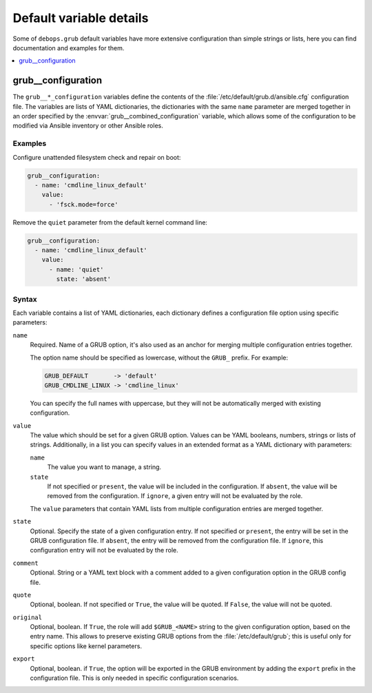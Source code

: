 Default variable details
========================

Some of ``debops.grub`` default variables have more extensive configuration
than simple strings or lists, here you can find documentation and examples for
them.

.. contents::
   :local:
   :depth: 1


.. _grub__ref_configuration:

grub__configuration
-------------------

The ``grub__*_configuration`` variables define the contents of the
:file:`/etc/default/grub.d/ansible.cfg` configuration file. The variables are
lists of YAML dictionaries, the dictionaries with the same ``name`` parameter
are merged together in an order specified by the
:envvar:`grub__combined_configuration` variable, which allows some of the
configuration to be modified via Ansible inventory or other Ansible roles.


Examples
~~~~~~~~

Configure unattended filesystem check and repair on boot:

.. code-block:: yaml

   grub__configuration:
     - name: 'cmdline_linux_default'
       value:
         - 'fsck.mode=force'

Remove the ``quiet`` parameter from the default kernel command line:

.. code-block:: yaml

   grub__configuration:
     - name: 'cmdline_linux_default'
       value:
         - name: 'quiet'
           state: 'absent'


Syntax
~~~~~~

Each variable contains a list of YAML dictionaries, each dictionary defines
a configuration file option using specific parameters:

``name``
  Required. Name of a GRUB option, it's also used as an anchor for merging
  multiple configuration entries together.

  The option name should be specified as lowercase, without the ``GRUB_``
  prefix. For example:

  .. code-block:: none

     GRUB_DEFAULT       -> 'default'
     GRUB_CMDLINE_LINUX -> 'cmdline_linux'

  You can specify the full names with uppercase, but they will not be
  automatically merged with existing configuration.

``value``
  The value which should be set for a given GRUB option. Values can be YAML
  booleans, numbers, strings or lists of strings. Additionally, in a list you
  can specify values in an extended format as a YAML dictionary with
  parameters:

  ``name``
    The value you want to manage, a string.

  ``state``
    If not specified or ``present``, the value will be included in the
    configuration. If ``absent``, the value will be removed from the
    configuration. If ``ignore``, a given entry will not be evaluated by the
    role.

  The ``value`` parameters that contain YAML lists from multiple configuration
  entries are merged together.

``state``
  Optional. Specify the state of a given configuration entry. If not specified
  or ``present``, the entry will be set in the GRUB configuration file. If
  ``absent``, the entry will be removed from the configuration file. If
  ``ignore``, this configuration entry will not be evaluated by the role.

``comment``
  Optional. String or a YAML text block with a comment added to a given
  configuration option in the GRUB config file.

``quote``
  Optional, boolean. If not specified or ``True``, the value will be quoted. If
  ``False``, the value will not be quoted.

``original``
  Optional, boolean. If ``True``, the role will add ``$GRUB_<NAME>`` string to
  the given configuration option, based on the entry name. This allows to
  preserve existing GRUB options from the :file:`/etc/default/grub`; this is
  useful only for specific options like kernel parameters.

``export``
  Optional, boolean. if ``True``, the option will be exported in the GRUB
  environment by adding the ``export`` prefix in the configuration file. This
  is only needed in specific configuration scenarios.
